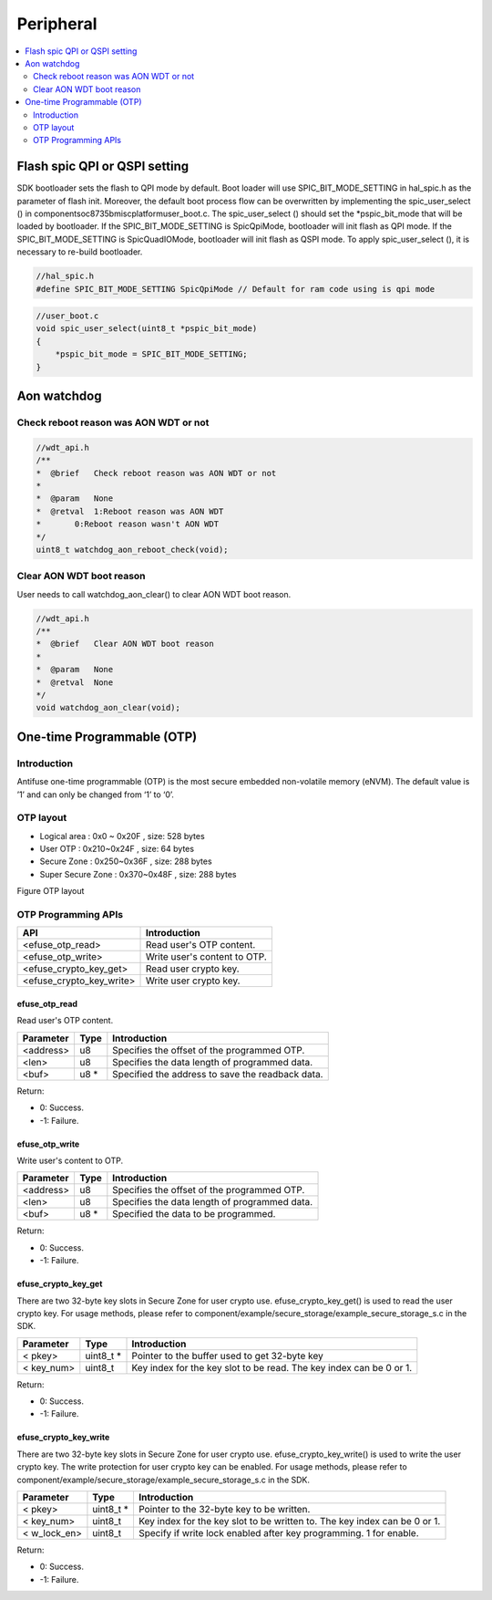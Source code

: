 Peripheral
==========

.. contents::
  :local:
  :depth: 2

Flash spic QPI or QSPI setting
------------------------------

SDK bootloader sets the flash to QPI mode by default. Boot loader will
use SPIC_BIT_MODE_SETTING in hal_spic.h as the parameter of flash init.
Moreover, the default boot process flow can be overwritten by
implementing the spic_user_select () in
component\soc\8735b\misc\platform\user_boot.c. The spic_user_select ()
should set the \*pspic_bit_mode that will be loaded by bootloader. If
the SPIC_BIT_MODE_SETTING is SpicQpiMode, bootloader will init flash as
QPI mode. If the SPIC_BIT_MODE_SETTING is SpicQuadIOMode, bootloader
will init flash as QSPI mode. To apply spic_user_select (), it is
necessary to re-build bootloader.

.. code-block:: c

   //hal_spic.h
   #define SPIC_BIT_MODE_SETTING SpicQpiMode // Default for ram code using is qpi mode

.. code-block:: c

   //user_boot.c
   void spic_user_select(uint8_t *pspic_bit_mode)
   {
       *pspic_bit_mode = SPIC_BIT_MODE_SETTING;
   }

Aon watchdog
------------

Check reboot reason was AON WDT or not
~~~~~~~~~~~~~~~~~~~~~~~~~~~~~~~~~~~~~~

.. code-block:: c

    //wdt_api.h
    /**
    *  @brief   Check reboot reason was AON WDT or not
    *
    *  @param   None
    *  @retval  1:Reboot reason was AON WDT
    *       0:Reboot reason wasn't AON WDT
    */
    uint8_t watchdog_aon_reboot_check(void);


Clear AON WDT boot reason
~~~~~~~~~~~~~~~~~~~~~~~~~

User needs to call watchdog_aon_clear() to clear AON WDT boot reason.

.. code-block:: c

    //wdt_api.h
    /**
    *  @brief   Clear AON WDT boot reason
    *
    *  @param   None
    *  @retval  None
    */
    void watchdog_aon_clear(void);


One-time Programmable (OTP)
---------------------------

Introduction
~~~~~~~~~~~~

Antifuse one-time programmable (OTP) is the most secure embedded
non-volatile memory (eNVM). The default value is ’1’ and can only be
changed from ‘1’ to ‘0’.

OTP layout
~~~~~~~~~~

- Logical area : 0x0 ~ 0x20F , size: 528 bytes

-  User OTP : 0x210~0x24F , size: 64 bytes

-  Secure Zone : 0x250~0x36F , size: 288 bytes

-  Super Secure Zone : 0x370~0x48F , size: 288 bytes

Figure OTP layout

.. image:: ../_static/22_Peripheral/image1.png
   :align: center



OTP Programming APIs
~~~~~~~~~~~~~~~~~~~~

======================== ============================
**API**                  **Introduction**
======================== ============================
<efuse_otp_read>         Read user's OTP content.
<efuse_otp_write>        Write user's content to OTP.
<efuse_crypto_key_get>   Read user crypto key.
<efuse_crypto_key_write> Write user crypto key.
======================== ============================

efuse_otp_read
^^^^^^^^^^^^^^

Read user's OTP content.

============= ======== ================================================
**Parameter** **Type** **Introduction**
============= ======== ================================================
<address>     u8       Specifies the offset of the programmed OTP.
<len>         u8       Specifies the data length of programmed data.
<buf>         u8 *     Specified the address to save the readback data.
============= ======== ================================================

Return:

-  0: Success.

-  -1: Failure.

efuse_otp_write
^^^^^^^^^^^^^^^

Write user's content to OTP.

============= ======== =============================================
**Parameter** **Type** **Introduction**
============= ======== =============================================
<address>     u8       Specifies the offset of the programmed OTP.
<len>         u8       Specifies the data length of programmed data.
<buf>         u8 *     Specified the data to be programmed.
============= ======== =============================================

Return:

-  0: Success.

-  -1: Failure.

efuse_crypto_key_get
^^^^^^^^^^^^^^^^^^^^

There are two 32-byte key slots in Secure Zone for user crypto use.
efuse_crypto_key_get() is used to read the user crypto key. For usage
methods, please refer to
component/example/secure_storage/example_secure_storage_s.c in the SDK.

============= ========== ===================================================================
**Parameter** **Type**   **Introduction**
============= ========== ===================================================================
< pkey>       uint8_t *  Pointer to the buffer used to get 32-byte key
< key_num>    uint8_t    Key index for the key slot to be read. The key index can be 0 or 1.
============= ========== ===================================================================

Return:

-  0: Success.

-  -1: Failure.

efuse_crypto_key_write
^^^^^^^^^^^^^^^^^^^^^^

There are two 32-byte key slots in Secure Zone for user crypto use.
efuse_crypto_key_write() is used to write the user crypto key. The write
protection for user crypto key can be enabled. For usage methods, please
refer to component/example/secure_storage/example_secure_storage_s.c in
the SDK.

============= ========== =========================================================================
**Parameter** **Type**   **Introduction**
============= ========== =========================================================================
< pkey>       uint8_t *  Pointer to the 32-byte key to be written.
< key_num>    uint8_t    Key index for the key slot to be written to. The key index can be 0 or 1.
< w_lock_en>  uint8_t    Specify if write lock enabled after key programming. 1 for enable.
============= ========== =========================================================================

Return:

-  0: Success.

-  -1: Failure.
